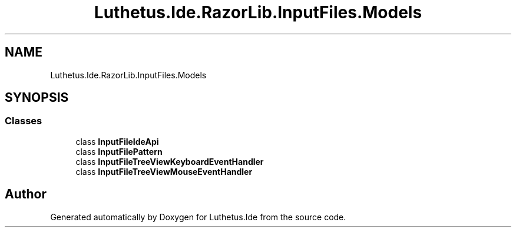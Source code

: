 .TH "Luthetus.Ide.RazorLib.InputFiles.Models" 3 "Version 1.0.0" "Luthetus.Ide" \" -*- nroff -*-
.ad l
.nh
.SH NAME
Luthetus.Ide.RazorLib.InputFiles.Models
.SH SYNOPSIS
.br
.PP
.SS "Classes"

.in +1c
.ti -1c
.RI "class \fBInputFileIdeApi\fP"
.br
.ti -1c
.RI "class \fBInputFilePattern\fP"
.br
.ti -1c
.RI "class \fBInputFileTreeViewKeyboardEventHandler\fP"
.br
.ti -1c
.RI "class \fBInputFileTreeViewMouseEventHandler\fP"
.br
.in -1c
.SH "Author"
.PP 
Generated automatically by Doxygen for Luthetus\&.Ide from the source code\&.
